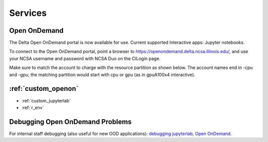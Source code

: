Services
===========

.. _openon:

Open OnDemand
-------------------------

The Delta Open OnDemand portal is now available for use. Current supported Interactive apps: Jupyter notebooks.

To connect to the Open OnDemand portal, point a browser to https://openondemand.delta.ncsa.illinois.edu/, and use your NCSA username and password with NCSA Duo on the CILogin page.

Make sure to match the account to charge with the resource partition as shown below. 
The account names end in -cpu and -gpu; the matching partition would start with cpu or gpu (as in gpuA100x4 interactive).

..  image:: images/services/jlab_config_partition.png
    :alt: Jupyter Lab partition configuration
    :width: 500

:ref:`custom_openon`
-----------------------------

- :ref:`custom_jupyterlab`
- :ref:`r_env`


Debugging Open OnDemand Problems
---------------------------------

For internal staff debugging (also useful for new OOD applications): `debugging jupyterlab, Open OnDemand <https://wiki.ncsa.illinois.edu/display/DELTA/debugging+jupyterlab+%2C+OpenOnDemand>`_.
